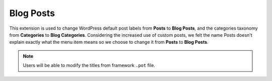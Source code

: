 Blog Posts
==========

This extension is used to change WordPress default post labels from **Posts** to **Blog Posts**,
and the categories taxonomy from **Categories** to **Blog Categories**. Considering the increased use of custom 
posts, we felt the name Posts doesn't explain exactly what the menu item means so we choose to change it from **Posts** to **Blog Posts**.

.. note::

    Users will be able to modify the titles from framework ``.pot`` file.

